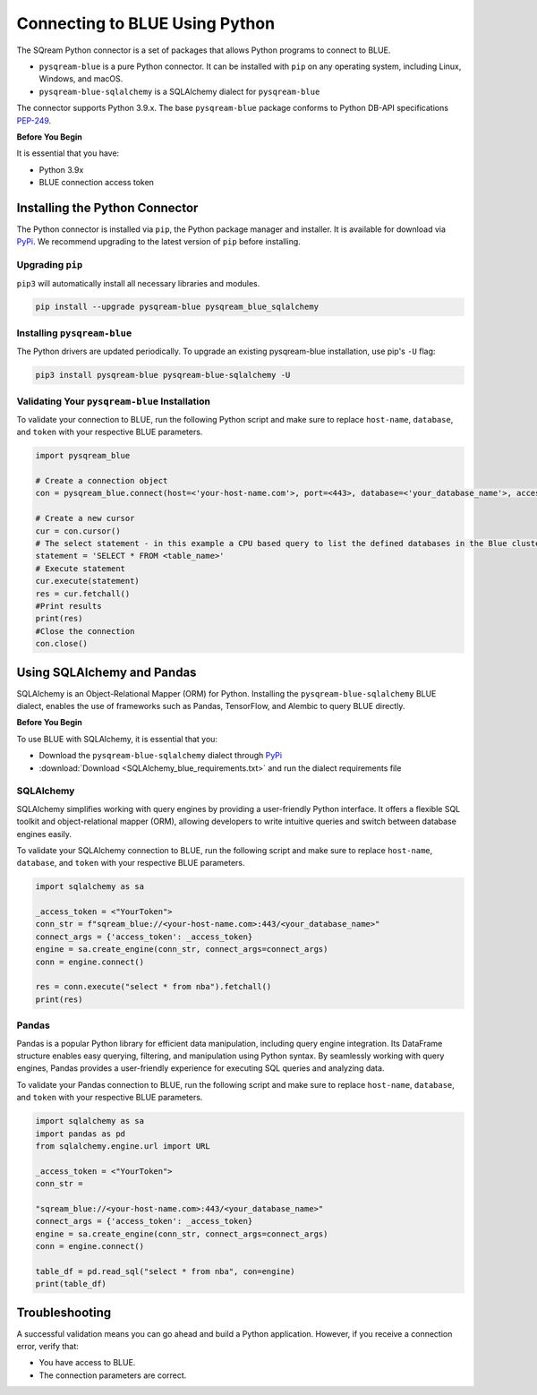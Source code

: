 .. _pysqream:

===============================
Connecting to BLUE Using Python
===============================

The SQream Python connector is a set of packages that allows Python programs to connect to BLUE.

* ``pysqream-blue`` is a pure Python connector. It can be installed with ``pip`` on any operating system, including Linux, Windows, and macOS.

* ``pysqream-blue-sqlalchemy`` is a SQLAlchemy dialect for ``pysqream-blue``

The connector supports Python 3.9.x. The base ``pysqream-blue`` package conforms to Python DB-API specifications `PEP-249 <https://www.python.org/dev/peps/pep-0249/>`_.

**Before You Begin**

It is essential that you have:

* Python 3.9x
* BLUE connection access token

Installing the Python Connector
===============================

The Python connector is installed via ``pip``, the Python package manager and installer. It is available for download via `PyPi <https://pypi.org/project/pysqream-blue/>`_. We recommend upgrading to the latest version of ``pip`` before installing.

Upgrading ``pip``
-----------------

``pip3`` will automatically install all necessary libraries and modules.

.. code-block:: none
   
   pip install --upgrade pysqream-blue pysqream_blue_sqlalchemy

Installing ``pysqream-blue``
----------------------------

The Python drivers are updated periodically. To upgrade an existing pysqream-blue installation, use pip's ``-U`` flag:

.. code-block:: none
   
   pip3 install pysqream-blue pysqream-blue-sqlalchemy -U

Validating Your ``pysqream-blue`` Installation
----------------------------------------------

To validate your connection to BLUE, run the following Python script and make sure to replace ``host-name``, ``database``, and ``token`` with your respective BLUE parameters.
	
.. code-block:: python

	import pysqream_blue

	# Create a connection object
	con = pysqream_blue.connect(host=<'your-host-name.com'>, port=<443>, database=<'your_database_name'>, access_token=<'YourToken'>)

	# Create a new cursor
	cur = con.cursor() 
	# The select statement - in this example a CPU based query to list the defined databases in the Blue cluster
	statement = 'SELECT * FROM <table_name>'
	# Execute statement 
	cur.execute(statement)
	res = cur.fetchall()
	#Print results
	print(res)
	#Close the connection
	con.close()

Using SQLAlchemy and Pandas
===========================

SQLAlchemy is an Object-Relational Mapper (ORM) for Python. Installing the ``pysqream-blue-sqlalchemy`` BLUE dialect, enables the use of frameworks such as Pandas, TensorFlow, and Alembic to query BLUE directly.

**Before You Begin**

To use BLUE with SQLAlchemy, it is essential that you:

* Download the ``pysqream-blue-sqlalchemy`` dialect through `PyPi <https://pypi.org/project/pysqream-blue-sqlalchemy/>`_
* :download:`Download <SQLAlchemy_blue_requirements.txt>` and run the dialect requirements file

SQLAlchemy
----------

SQLAlchemy simplifies working with query engines by providing a user-friendly Python interface. It offers a flexible SQL toolkit and object-relational mapper (ORM), allowing developers to write intuitive queries and switch between database engines easily.

To validate your SQLAlchemy connection to BLUE, run the following script and make sure to replace ``host-name``, ``database``, and ``token`` with your respective BLUE parameters.

.. code-block:: python

	import sqlalchemy as sa

	_access_token = <"YourToken">
	conn_str = f"sqream_blue://<your-host-name.com>:443/<your_database_name>"
	connect_args = {'access_token': _access_token}
	engine = sa.create_engine(conn_str, connect_args=connect_args)
	conn = engine.connect()

	res = conn.execute("select * from nba").fetchall()
	print(res)

Pandas
------

Pandas is a popular Python library for efficient data manipulation, including query engine integration. Its DataFrame structure enables easy querying, filtering, and manipulation using Python syntax. By seamlessly working with query engines, Pandas provides a user-friendly experience for executing SQL queries and analyzing data.

To validate your Pandas connection to BLUE, run the following script and make sure to replace ``host-name``, ``database``, and ``token`` with your respective BLUE parameters.

.. code-block:: python

	import sqlalchemy as sa
	import pandas as pd
	from sqlalchemy.engine.url import URL

	_access_token = <"YourToken">
	conn_str = 
	
	"sqream_blue://<your-host-name.com>:443/<your_database_name>"
	connect_args = {'access_token': _access_token}
	engine = sa.create_engine(conn_str, connect_args=connect_args)
	conn = engine.connect()

	table_df = pd.read_sql("select * from nba", con=engine)
	print(table_df)


Troubleshooting
===============

A successful validation means you can go ahead and build a Python application. However, if you receive a connection error, verify that:

* You have access to BLUE.

* The connection parameters are correct.
